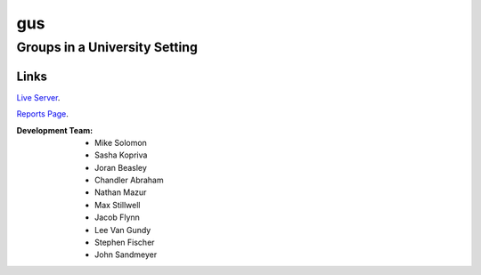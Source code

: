 =====
gus
=====
Groups in a University Setting
--------------------------------
 
Links
*****
`Live Server 
<http://guspy.joranbeasley.com>`_.

`Reports Page
<http://guspy.joranbeasley.com/reports/index.html>`_.

:Development Team:
	- Mike Solomon
	- Sasha Kopriva
	- Joran Beasley
	- Chandler Abraham
	- Nathan Mazur
	- Max Stillwell
	- Jacob Flynn
	- Lee Van Gundy
	- Stephen Fischer
	- John Sandmeyer

